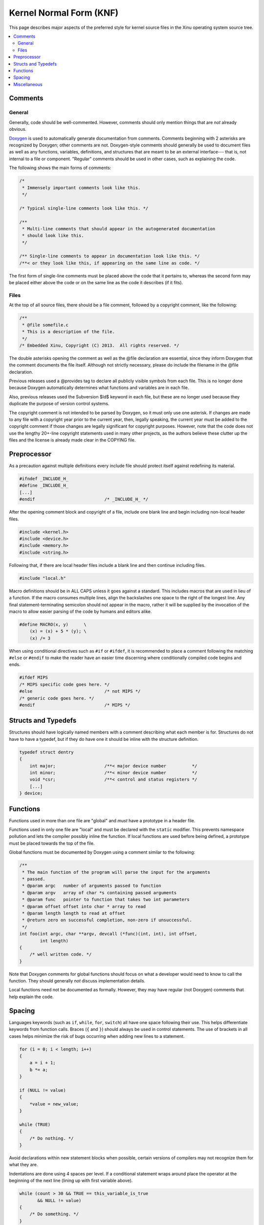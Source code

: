 Kernel Normal Form (KNF)
========================

This page describes major aspects of the preferred style for kernel
source files in the Xinu operating system source tree.

.. contents::
   :local:

Comments
--------

General
~~~~~~~

Generally, code should be well-commented. However, comments should only
mention things that are *not* already obvious.

`Doxygen <http://www.stack.nl/~dimitri/doxygen/>`__ is used to
automatically generate documentation from comments. Comments beginning
with 2 asterisks are recognized by Doxygen; other comments are not.
Doxygen-style comments should generally be used to document files as
well as any functions, variables, definitions, and structures that are
meant to be an external interface--- that is, not internal to a file or
component. "Regular" comments should be used in other cases, such as
explaining the code.

The following shows the main forms of comments:

.. code:: c


    /*
     * Immensely important comments look like this.
     */

    /* Typical single-line comments look like this. */

    /**
     * Multi-line comments that should appear in the autogenerated documentation
     * should look like this.
     */

    /** Single-line comments to appear in documentation look like this. */
    /**< or they look like this, if appearing on the same line as code. */

The first form of single-line comments must be placed above the code
that it pertains to, whereas the second form may be placed either above
the code or on the same line as the code it describes (if it fits).

Files
~~~~~

At the top of all source files, there should be a file comment, followed
by a copyright comment, like the following:

.. code:: c

    /**
     * @file somefile.c
     * This is a description of the file.
     */
    /* Embedded Xinu, Copyright (C) 2013.  All rights reserved. */

The double asterisks opening the comment as well as the @file
declaration are essential, since they inform Doxygen that the comment
documents the file itself. Although not strictly necessary, please do
include the filename in the @file declaration.

Previous releases used a @provides tag to declare all publicly visible
symbols from each file. This is no longer done because Doxygen
automatically determines what functions and variables are in each file.

Also, previous releases used the Subversion $Id$ keyword in each file,
but these are no longer used because they duplicate the purpose of
version control systems.

The copyright comment is not intended to be parsed by Doxygen, so it
must only use one asterisk. If changes are made to any file with a
copyright year prior to the current year, then, legally speaking, the
current year must be added to the copyright comment if those changes are
legally significant for copyright purposes. However, note that the code
does not use the lengthy 20+-line copyright statements used in many
other projects, as the authors believe these clutter up the files and
the license is already made clear in the COPYING file.

Preprocessor
------------

As a precaution against multiple definitions every include file should
protect itself against redefining its material.

.. code:: c

    #ifndef _INCLUDE_H_
    #define _INCLUDE_H_
    [...]
    #endif                           /* _INCLUDE_H_ */

After the opening comment block and copyright of a file, include one
blank line and begin including non-local header files.

.. code:: c

    #include <kernel.h>
    #include <device.h>
    #include <memory.h>
    #include <string.h>

Following that, if there are local header files include a blank line and
then continue including files.

.. code:: c

    #include "local.h"

Macro definitions should be in ALL CAPS unless it goes against a
standard. This includes macros that are used in lieu of a function. If
the macro consumes multiple lines, align the backslashes one space to
the right of the longest line. Any final statement-terminating semicolon
should not appear in the macro, rather it will be supplied by the
invocation of the macro to allow easier parsing of the code by humans
and editors alike.

.. code:: c

    #define MACRO(x, y)      \
        (x) = (x) + 5 * (y); \
        (x) /= 3

When using conditional directives such as ``#if`` or ``#ifdef``, it is
recommended to place a comment following the matching ``#else`` or
``#endif`` to make the reader have an easier time discerning where
conditionally compiled code begins and ends.

.. code:: c

    #ifdef MIPS
    /* MIPS specific code goes here. */
    #else                            /* not MIPS */
    /* generic code goes here. */
    #endif                           /* MIPS */

Structs and Typedefs
--------------------

Structures should have logically named members with a comment describing
what each member is for. Structures do not have to have a typedef, but
if they do have one it should be inline with the structure definition.

.. code:: c

    typedef struct dentry
    {
        int major;                   /**< major device number          */
        int minor;                   /**< minor device number          */
        void *csr;                   /**< control and status registers */
        [...]
    } device;

Functions
---------

Functions used in more than one file are "global" and *must* have a
prototype in a header file.

Functions used in only one file are "local" and must be declared with
the ``static`` modifier. This prevents namespace pollution and lets the
compiler possibly inline the function. If local functions are used
before being defined, a prototype must be placed towards the top of the
file.

Global functions must be documented by Doxygen using a comment similar
to the following:

.. code:: c

    /**
     * The main function of the program will parse the input for the arguments
     * passed.
     * @param argc   number of arguments passed to function
     * @param argv   array of char *s containing passed arguments
     * @param func   pointer to function that takes two int parameters
     * @param offset offset into char * array to read
     * @param length length to read at offset
     * @return zero on successful completion, non-zero if unsuccessful.
     */
    int foo(int argc, char **argv, devcall (*func)(int, int), int offset,
            int length)
    {
        /* well written code. */
    }

Note that Doxygen comments for global functions should focus on what a
developer would need to know to call the function. They should generally
*not* discuss implementation details.

Local functions need not be documented as formally. However, they may
have regular (not Doxygen) comments that help explain the code.

Spacing
-------

Languages keywords (such as ``if``, ``while``, ``for``, ``switch``) all
have one space following their use. This helps differentiate keywords
from function calls. Braces (``{`` and ``}``) should always be used in
control statements. The use of brackets in all cases helps minimize the
risk of bugs occurring when adding new lines to a statement.

.. code:: c

    for (i = 0; i < length; i++)
    {
        a = i + 1;
        b *= a;
    }
     
    if (NULL != value)
    {
        *value = new_value;
    }
     
    while (TRUE)
    {
        /* Do nothing. */
    }

Avoid declarations within new statement blocks when possible, certain
versions of compilers may not recognize them for what they are.

Indentations are done using 4 spaces per level. If a conditional
statement wraps around place the operator at the beginning of the next
line (lining up with first variable above).

.. code:: c

    while (count > 30 && TRUE == this_variable_is_true
           && NULL != value)
    {
        /* Do something. */
    }

    if (foo)
    {
        /* foo case. */
    }
    else if (bar)
    {
        /* bar case. */
    }
    else
    {
        /* else case. */
    }

Switch statements should be formatted with each case lining up with the
braces as follows:

.. code:: c

    switch (test)
    {
    case 0:
    case 1:
        /* Process. */
        break;
    default:
        /* Normal case. */
        break;
    }

There should be no spaces after function names. Commas should be
followed by a space. Typically there are only spaces with more complex
statements. Code readability is king. Binary operators should be padded
with a space on either side.

.. code:: c

    error = function(a1, a2);
    if ((OK != error) && (5 < error))
    {
        exit(error);
    }

Unary operators do not require a space.

In cases where operator precedence is unclear, always error on the side
of including additional parentheses.

Miscellaneous
-------------

It is permissible to declare multiple variables on one line, but do not
initialize variables until everything has been declared.

.. code:: c

    struct foo one, *two;
    int three, four, five;

    five = 5;
    four = four();

Type casts and ``sizeof`` should not be followed by a space. ``sizeof``
should always be written with parentheses.

.. code:: c

    a = (ushort)sizeof(struct memblock);

Committed code should never produce warnings or errors.

Function names should use lowerCamelCase.  Avoid unnecessary
abbreviation in function names as reasonable.

Pointers which are used solely as references to memory locations (and
not to a structure or array of a specific type) should be declared of
type ``void *``.

